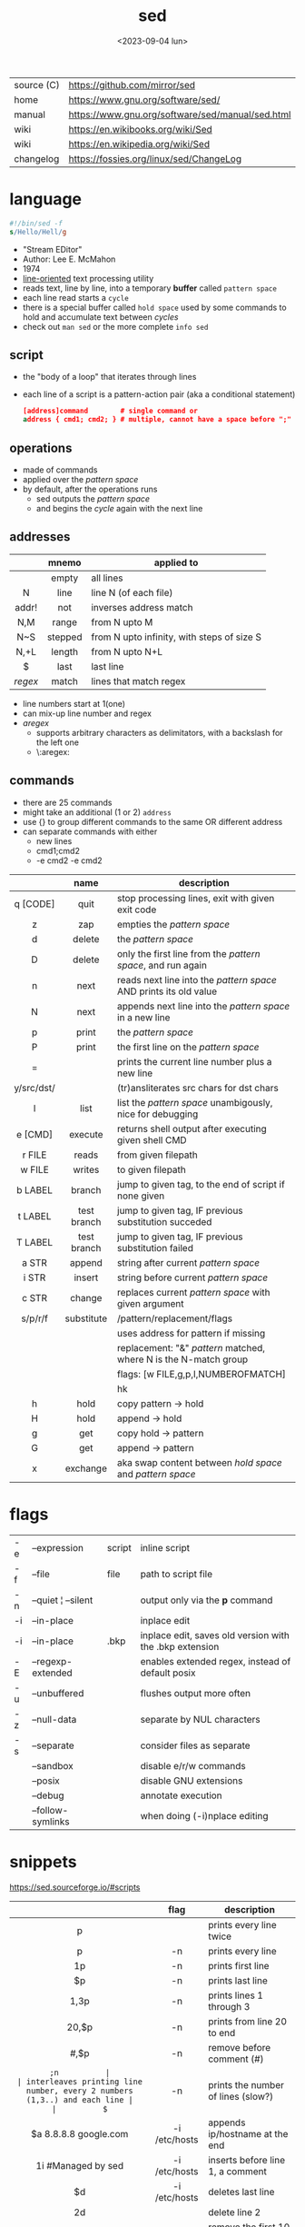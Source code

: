 #+TITLE: sed
#+DATE: <2023-09-04 lun>

|------------+--------------------------------------------------|
| source (C) | https://github.com/mirror/sed                    |
| home       | https://www.gnu.org/software/sed/                |
| manual     | https://www.gnu.org/software/sed/manual/sed.html |
| wiki       | https://en.wikibooks.org/wiki/Sed                |
| wiki       | https://en.wikipedia.org/wiki/Sed                |
| changelog  | https://fossies.org/linux/sed/ChangeLog          |
|------------+--------------------------------------------------|

* language

#+begin_src sed
  #!/bin/sed -f
  s/Hello/Hell/g
#+end_src

- "Stream EDitor"
- Author: Lee E. McMahon
- 1974
- _line-oriented_ text processing utility
- reads text, line by line, into a temporary *buffer* called =pattern space=
- each line read starts a =cycle=
- there is a special buffer called =hold space= used by some commands to hold and accumulate text between /cycles/
- check out ~man sed~ or the more complete ~info sed~

** script

- the "body of a loop" that iterates through lines
- each line of a script is a pattern-action pair (aka a conditional statement)
  #+begin_src sed
    [address]command        # single command or
    address { cmd1; cmd2; } # multiple, cannot have a space before ";"
  #+end_src

** operations

- made of commands
- applied over the /pattern space/
- by default, after the operations runs
  - sed outputs the /pattern space/
  - and begins the /cycle/ again with the next line

** addresses

|---------+---------+--------------------------------------------|
|   <c>   |   <c>   |                                            |
|         |  mnemo  | applied to                                 |
|---------+---------+--------------------------------------------|
|         |  empty  | all lines                                  |
|    N    |  line   | line N (of each file)                      |
|  addr!  |   not   | inverses address match                     |
|   N,M   |  range  | from N upto M                              |
|   N~S   | stepped | from N upto infinity, with steps of size S |
|  N,+L   | length  | from N upto N+L                            |
|---------+---------+--------------------------------------------|
|    $    |  last   | last line                                  |
| /regex/ |  match  | lines that match regex                     |
|---------+---------+--------------------------------------------|
- line numbers start at 1(one)
- can mix-up line number and regex
- /aregex/
  - supports arbitrary characters as delimitators, with a backslash for the left one
  - \:aregex:

** commands
- there are 25 commands
- might take an additional (1 or 2) =address=
- use {} to group different commands to the same OR different address
- can separate commands with either
  * new lines
  * cmd1;cmd2
  * -e cmd2 -e cmd2
|------------+-------------+---------------------------------------------------------------------|
|    <c>     |     <c>     |                                                                     |
|            |    name     | description                                                         |
|------------+-------------+---------------------------------------------------------------------|
|  q [CODE]  |    quit     | stop processing lines, exit with given exit code                    |
|     z      |     zap     | empties the /pattern space/                                         |
|     d      |   delete    | the /pattern space/                                                 |
|     D      |   delete    | only the first line from the /pattern space/, and run again         |
|     n      |    next     | reads   next line into the /pattern space/ AND prints its old value |
|     N      |    next     | appends next line into the /pattern space/ in a new line            |
|     p      |    print    | the /pattern space/                                                 |
|     P      |    print    | the first line on the /pattern space/                               |
|     =      |             | prints the current line number plus a new line                      |
| y/src/dst/ |             | (tr)ansliterates src chars for dst chars                            |
|     l      |    list     | list the /pattern space/ unambigously, nice for debugging           |
|  e [CMD]   |   execute   | returns shell output after executing given shell CMD                |
|------------+-------------+---------------------------------------------------------------------|
|   r FILE   |    reads    | from given filepath                                                 |
|   w FILE   |   writes    | to   given filepath                                                 |
|------------+-------------+---------------------------------------------------------------------|
|  b LABEL   |   branch    | jump to given tag, to the end of script if none given               |
|  t LABEL   | test branch | jump to given tag, IF previous substitution succeded                |
|  T LABEL   | test branch | jump to given tag, IF previous substitution failed                  |
|------------+-------------+---------------------------------------------------------------------|
|   a STR    |   append    | string after current /pattern space/                                |
|   i STR    |   insert    | string before current /pattern space/                               |
|   c STR    |   change    | replaces current /pattern space/ with given argument                |
|------------+-------------+---------------------------------------------------------------------|
|  s/p/r/f   | substitute  | /pattern/replacement/flags                                          |
|            |             | uses address for pattern if missing                                 |
|            |             | replacement: "&" /pattern/ matched, \N where N is the N-match group |
|            |             | flags: [w FILE,g,p,I,NUMBEROFMATCH]                                 |
|            |             | hk                                                                  |
|------------+-------------+---------------------------------------------------------------------|
|     h      |    hold     | copy     pattern -> hold                                            |
|     H      |    hold     | append \npattern -> hold                                            |
|     g      |     get     | copy        hold -> pattern                                         |
|     G      |     get     | append    \nhold -> pattern                                         |
|     x      |  exchange   | aka swap content between /hold space/ and /pattern space/           |
|------------+-------------+---------------------------------------------------------------------|

* flags
|----+--------------------+--------+---------------------------------------------------------|
| -e | --expression       | script | inline script                                           |
| -f | --file             | file   | path to script file                                     |
| -n | --quiet ¦ --silent |        | output only via the *p* command                         |
| -i | --in-place         |        | inplace edit                                            |
| -i | --in-place         | .bkp   | inplace edit, saves old version with the .bkp extension |
| -E | --regexp-extended  |        | enables extended regex, instead of default posix        |
| -u | --unbuffered       |        | flushes output more often                               |
| -z | --null-data        |        | separate by NUL characters                              |
| -s | --separate         |        | consider files as separate                              |
|    | --sandbox          |        | disable e/r/w commands                                  |
|    | --posix            |        | disable GNU extensions                                  |
|    | --debug            |        | annotate execution                                      |
|    | --follow-symlinks  |        | when doing (-i)nplace editing                           |
|----+--------------------+--------+---------------------------------------------------------|


* snippets
https://sed.sourceforge.io/#scripts
|-----------------------+---------------+-------------------------------------------------------------------------|
|          <c>          |      <c>      |                                                                         |
|                       |     flag      | description                                                             |
|-----------------------+---------------+-------------------------------------------------------------------------|
|           p           |               | prints every line twice                                                 |
|           p           |      -n       | prints every line                                                       |
|          1p           |      -n       | prints first line                                                       |
|          $p           |      -n       | prints last line                                                        |
|         1,3p          |      -n       | prints lines 1 through 3                                                |
|         20,$p         |      -n       | prints from line 20 to end                                              |
|        /#/,$p         |      -n       | remove before comment (#)                                               |
|-----------------------+---------------+-------------------------------------------------------------------------|
|          =;n          |               | interleaves printing line number, every 2 numbers (1,3..) and each line |
|          $=           |      -n       | prints the number of lines (slow?)                                      |
|-----------------------+---------------+-------------------------------------------------------------------------|
| $a 8.8.8.8 google.com | -i /etc/hosts | appends ip/hostname at the end                                          |
|  1i #Managed by sed   | -i /etc/hosts | inserts before line 1, a comment                                        |
|          $d           | -i /etc/hosts | deletes last line                                                       |
|-----------------------+---------------+-------------------------------------------------------------------------|
|          2d           |               | delete line 2                                                           |
|         1,10d         |               | remove the first 10 lines                                               |
|         /^ /d         |               | filters out lines starting with space                                   |
|        /^ *$/d        |               | filters out lines containing only spaces                                |
|         50,$d         |               | deletes from line 50 to the end                                         |
|       /needle/d       |               | deletes lines containing "needle"                                       |
|        1,/^$/d        |               | deletes from 1st line to the first blank line                           |
|       /^(#¦$)/d       |      -E       | remove comments and empty lines                                         |
|      /^#/d;/^$/d      |               | remove comments and empty lines                                         |
|     /^\s*(#¦$)/d      |      -E       | remove comments, indentend comments, and empty lines                    |
|-----------------------+---------------+-------------------------------------------------------------------------|
|  /---/!s/--/\\(em/g   |               | on all lines that do not have 3(-), replace 2(-)                        |
|-----------------------+---------------+-------------------------------------------------------------------------|
|     s/.*/Hello/;q     |               | reads 1st line of input and prints "Hello"                              |
|      s/needle//g      |               | deletes "needle" from lines                                             |
|        s/.$//         |               | dos2unix, aka CRLF to LF                                                |
|   /ant/s/needle//g    |               | delete needle on lines containing "ant"                                 |
|-----------------------+---------------+-------------------------------------------------------------------------|
#+TBLFM: $1=;n
- https://literateprograms.org/category_programming_language_sed.html
  - rot13 https://literateprograms.org/rot13__sed_.html

** remove the last 15 lines of a file

https://x.com/cavearr/status/1732554175156834687
https://stackoverflow.com/questions/13380607/how-to-use-sed-to-remove-the-last-n-lines-of-a-file/13380679
#+begin_src sh
  $ sox -r 22100 -t u16 -c 1 icerok.raw -n stat -freq 2>&1 |
      sed -n -e :a -e '1,15!{P;N;D;};N;ba' |
      gnuplot -p -e 'set logscale x; plot "-" with l'
#+end_src

* gotchas
- does NOT follow symlinks for inplace edit by default, unless ~--follow-symlinks~
* codebases

- debugger https://github.com/aureliojargas/sedsed
- bach prelude https://github.com/laserbat/bach.sed https://clyp.it/dqgahq1x
- tetris https://github.com/uuner/sedtris
- chess https://github.com/moldabekov/chess-sed
- https://github.com/linguisticmind/search-in-subs
- scripts | seder's grab bag https://sed.sourceforge.io/grabbag/scripts/
- python interpreter https://github.com/GillesArcas/PythonSed
- lisp interpreter https://github.com/mb64/sel

